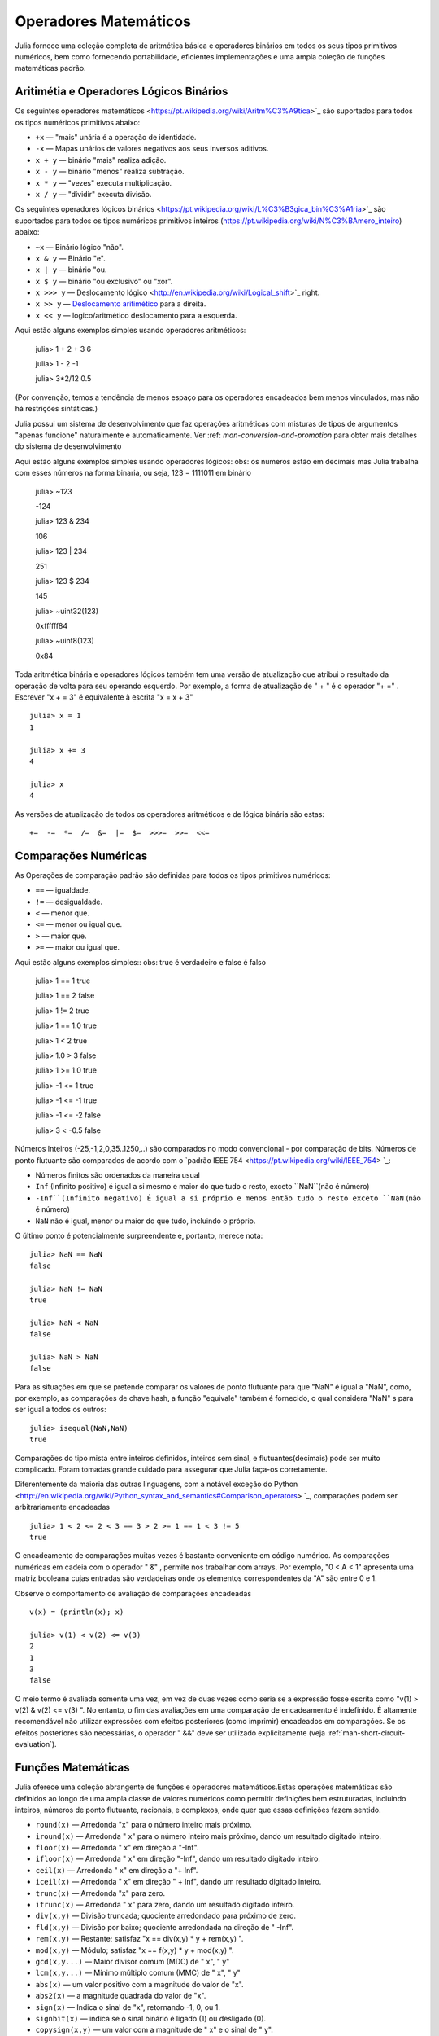 .. _man-mathematical-operations:

*************************
 Operadores Matemáticos
*************************
Julia fornece uma coleção completa de aritmética básica e operadores binários em todos os seus tipos primitivos numéricos, bem como fornecendo portabilidade, eficientes implementações e uma ampla coleção de funções matemáticas padrão.

Aritimétia e Operadores Lógicos Binários
--------------------------------

Os seguintes operadores matemáticos <https://pt.wikipedia.org/wiki/Aritm%C3%A9tica>`_
são suportados para todos os tipos numéricos primitivos abaixo:

-  ``+x`` — "mais" unária é a operação de identidade.
-  ``-x`` — Mapas unários de valores negativos aos seus inversos aditivos.
-  ``x + y`` — binário "mais" realiza adição.
-  ``x - y`` — binário "menos" realiza subtração.
-  ``x * y`` — "vezes" executa multiplicação.
-  ``x / y`` — "dividir" executa divisão.

Os seguintes operadores lógicos binários <https://pt.wikipedia.org/wiki/L%C3%B3gica_bin%C3%A1ria>`_
são suportados para todos os tipos numéricos primitivos inteiros (https://pt.wikipedia.org/wiki/N%C3%BAmero_inteiro) abaixo:

-  ``~x``    — Binário lógico "não".
-  ``x & y`` — Binário "e".
-  ``x | y`` — binário "ou.
-  ``x $ y`` — binário "ou exclusivo" ou "xor".
-  ``x >>> y`` — Deslocamento lógico <http://en.wikipedia.org/wiki/Logical_shift>`_ right.
-  ``x >> y`` — `Deslocamento aritimético <https://pt.wikipedia.org/wiki/Deslocamento_aritm%C3%A9tico>`_ para a direita.
-  ``x << y`` — logico/aritmético deslocamento para a esquerda.

Aqui estão alguns exemplos simples usando operadores aritméticos:

    julia> 1 + 2 + 3
    6

    julia> 1 - 2
    -1

    julia> 3*2/12
    0.5

(Por convenção, temos a tendência de menos espaço para os operadores encadeados bem menos vinculados, mas não há restrições sintáticas.)

Julia possui um sistema de desenvolvimento que faz operações aritméticas com misturas de tipos de argumentos "apenas funcione" naturalmente e automaticamente. Ver :ref: `man-conversion-and-promotion` para obter mais detalhes do sistema de desenvolvimento

Aqui estão alguns exemplos simples usando operadores lógicos:
obs: os numeros estão em decimais mas Julia trabalha com esses números na forma binaria, ou seja, 123 = 1111011 em binário

    julia> ~123
    
    -124

    julia> 123 & 234
    
    106

    julia> 123 | 234
    
    251

    julia> 123 $ 234
    
    145

    julia> ~uint32(123)
    
    0xffffff84

    julia> ~uint8(123)
    
    0x84


Toda aritmética binária e operadores lógicos também tem uma versão de atualização que atribui o resultado da operação de volta para seu operando esquerdo. Por exemplo, a forma de atualização de " + " é o operador "+ =" . Escrever  "x + = 3" é equivalente à escrita "x = x + 3" ::

      julia> x = 1
      1

      julia> x += 3
      4

      julia> x
      4

As versões de atualização de todos os operadores aritméticos e de lógica binária são estas::

    +=  -=  *=  /=  &=  |=  $=  >>>=  >>=  <<=


.. _man-numeric-comparisons:

Comparações Numéricas
-------------------

As Operações de comparação padrão são definidas para todos os tipos primitivos numéricos:

-  ``==`` — igualdade.
-  ``!=`` — desigualdade.
-  ``<`` — menor que.
-  ``<=`` — menor ou igual que.
-  ``>``  — maior que.
-  ``>=`` — maior ou igual que.

Aqui estão alguns exemplos simples:: 
obs: true é verdadeiro e false é falso

    julia> 1 == 1
    true

    julia> 1 == 2
    false

    julia> 1 != 2
    true

    julia> 1 == 1.0
    true

    julia> 1 < 2
    true

    julia> 1.0 > 3
    false

    julia> 1 >= 1.0
    true

    julia> -1 <= 1
    true

    julia> -1 <= -1
    true

    julia> -1 <= -2
    false

    julia> 3 < -0.5
    false

Números Inteiros (-25,-1,2,0,35..1250,..) são comparados no modo convencional - por comparação de bits. Números de ponto flutuante são comparados de acordo com o `padrão IEEE 754 <https://pt.wikipedia.org/wiki/IEEE_754> `_:
 
- Números finitos são ordenados da maneira usual

-  ``Inf`` (Infinito positivo) é igual a si mesmo e maior do que tudo o resto, exceto
   ``NaN``(não é número)
   
-  ``-Inf``(Infinito negativo) É igual a si próprio e menos então tudo o resto exceto
   ``NaN`` (não é número)
   
-  ``NaN`` não é igual, menor ou maior do que tudo, incluindo o próprio.

O último ponto é potencialmente surpreendente e, portanto, merece nota::

    julia> NaN == NaN
    false

    julia> NaN != NaN
    true

    julia> NaN < NaN
    false

    julia> NaN > NaN
    false

Para as situações em que se pretende comparar os valores de ponto flutuante para que "NaN" é igual a "NaN", como, por exemplo, as comparações de chave hash, a função "equivale" também é fornecido, o qual considera "NaN" s para ser igual a todos os outros::

    julia> isequal(NaN,NaN)
    true

Comparações do tipo mista entre inteiros definidos, inteiros sem sinal, e flutuantes(decimais) pode ser muito complicado. Foram tomadas grande cuidado para assegurar que Julia faça-os corretamente.


Diferentemente da maioria das outras linguagens, com a notável exceção do Python <http://en.wikipedia.org/wiki/Python_syntax_and_semantics#Comparison_operators> `_, comparações podem ser arbitrariamente encadeadas ::

    julia> 1 < 2 <= 2 < 3 == 3 > 2 >= 1 == 1 < 3 != 5
    true

O encadeamento de comparações muitas vezes é bastante conveniente em código numérico. As comparações numéricas em cadeia com o operador " &" , permite nos trabalhar com arrays. Por exemplo, "0 < A < 1" apresenta uma matriz booleana cujas entradas são verdadeiras onde os elementos correspondentes da "A" são entre 0 e 1.

Observe o comportamento de avaliação de comparações encadeadas ::

    v(x) = (println(x); x)

    julia> v(1) < v(2) <= v(3)
    2
    1
    3
    false

O meio termo é avaliada somente uma vez, em vez de duas vezes como seria se a expressão fosse escrita como "v(1) > v(2) & v(2) <= v(3) ". No entanto, o fim das avaliações em uma comparação de encadeamento é indefinido. É altamente recomendável não utilizar expressões com efeitos posteriores (como imprimir) encadeados em comparações. Se os efeitos posteriores são necessárias, o operador " &&"  deve ser utilizado explicitamente (veja :ref:`man-short-circuit-evaluation`).

Funções Matemáticas
----------------------

Julia oferece uma coleção abrangente de funções e operadores matemáticos.Estas operações matemáticas são definidos ao longo de uma ampla classe de valores numéricos como permitir definições bem estruturadas, incluindo inteiros, números de ponto flutuante, racionais, e complexos, onde quer que essas definições fazem sentido.

-  ``round(x)``  — Arredonda "x" para o número inteiro mais próximo.

-  ``iround(x)`` — Arredonda " x" para o número inteiro mais próximo, dando um resultado digitado inteiro.

-  ``floor(x)``  — Arredonda " x" em direção a "-Inf".

-  ``ifloor(x)``   — Arredonda " x" em direção "-Inf", dando um resultado digitado inteiro.

-  ``ceil(x)``     — Arredonda " x" em direção a "+ Inf".

-  ``iceil(x)``    — Arredonda " x" em direção " + Inf", dando um resultado digitado inteiro.

-  ``trunc(x)``    — Arredonda "x" para zero.

-  ``itrunc(x)``   — Arredonda " x" para zero, dando um resultado digitado inteiro.

-  ``div(x,y)``    — Divisão truncada; quociente arredondado para próximo de zero.

-  ``fld(x,y)``    — Divisão por baixo; quociente arredondada na direção de " -Inf".

-  ``rem(x,y)``    — Restante; satisfaz "x == div(x,y) * y + rem(x,y) ".

-  ``mod(x,y)``    — Módulo; satisfaz "x == f(x,y) * y + mod(x,y) ".

-  ``gcd(x,y...)`` — Maior divisor comum (MDC) de " x", " y" 

-  ``lcm(x,y...)`` — Mínimo múltiplo comum (MMC) de " x", " y"

-  ``abs(x)``      — um valor positivo com a magnitude do valor de "x".

-  ``abs2(x)``     — a magnitude quadrada do valor de "x".

-  ``sign(x)``     — Indica o sinal de "x", retornando -1, 0, ou 1.

-  ``signbit(x)``  — indica se o sinal binário é ligado (1) ou desligado (0).

-  ``copysign(x,y)`` — um valor com a magnitude de " x" e o sinal de " y".

-  ``flipsign(x,y)`` — a value with the magnitude of ``x`` and the sign   of ``x*y``.

-  ``sqrt(x)`` — the square root of ``x``.

-  ``cbrt(x)`` — the cube root of ``x``.

-  ``hypot(x,y)`` — accurate ``sqrt(x^2 + y^2)`` for all values of ``x``   and ``y``.

-  ``exp(x)`` — the natural exponential function at ``x``.

-  ``expm1(x)`` — accurate ``exp(x)-1`` for ``x`` near zero.

-  ``ldexp(x,n)`` — ``x*2^n`` computed efficiently for integer values of   ``n``.

-  ``log(x)`` — the natural logarithm of ``x``.

-  ``log(b,x)`` — the base ``b`` logarithm of ``x``.

-  ``log2(x)`` — the base 2 logarithm of ``x``.

-  ``log10(x)`` — the base 10 logarithm of ``x``.

-  ``log1p(x)`` — accurate ``log(1+x)`` for ``x`` near zero.

-  ``logb(x)`` — returns the binary exponent of ``x``.

-  ``erf(x)`` — the `error
   function <http://en.wikipedia.org/wiki/Error_function>`_ at ``x``.
   
-  ``erfc(x)`` — accurate ``1-erf(x)`` for large ``x``.

-  ``gamma(x)`` — the `gamma
   function <http://en.wikipedia.org/wiki/Gamma_function>`_ at ``x``.
   
-  ``lgamma(x)`` — accurate ``log(gamma(x))`` for large ``x``.

For an overview of why functions like ``hypot``, ``expm1``, ``log1p``,
and ``erfc`` are necessary and useful, see John D. Cook's excellent pair
of blog posts on the subject: `expm1, log1p,
erfc <http://www.johndcook.com/blog/2010/06/07/math-library-functions-that-seem-unnecessary/>`_,
and
`hypot <http://www.johndcook.com/blog/2010/06/02/whats-so-hard-about-finding-a-hypotenuse/>`_.

All the standard trigonometric functions are also defined::

    sin    cos    tan    cot    sec    csc
    sinh   cosh   tanh   coth   sech   csch
    asin   acos   atan   acot   asec   acsc
    acoth  asech  acsch  sinc   cosc   atan2

These are all single-argument functions, with the exception of
`atan2 <http://en.wikipedia.org/wiki/Atan2>`_, which gives the angle
in `radians <http://en.wikipedia.org/wiki/Radian>`_ between the *x*-axis
and the point specified by its arguments, interpreted as *x* and *y*
coordinates. In order to compute trigonometric functions with degrees
instead of radians, suffix the function with ``d``. For example, ``sind(x)``
computes the sine of ``x`` where ``x`` is specified in degrees.

For notational convenience, the ``rem`` functions has an operator form:

-  ``x % y`` is equivalent to ``rem(x,y)``.

The spelled-out ``rem`` operator is the "canonical" form, while the ``%`` operator
form is retained for compatibility with other systems. Like arithmetic and bitwise
operators, ``%`` and ``^`` also have updating forms. As with other updating forms,
``x %= y`` means ``x = x % y`` and ``x ^= y`` means ``x = x^y``::

    julia> x = 2; x ^= 5; x
    32

    julia> x = 7; x %= 4; x
    3

